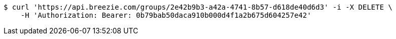 [source,bash]
----
$ curl 'https://api.breezie.com/groups/2e42b9b3-a42a-4741-8b57-d618de40d6d3' -i -X DELETE \
    -H 'Authorization: Bearer: 0b79bab50daca910b000d4f1a2b675d604257e42'
----